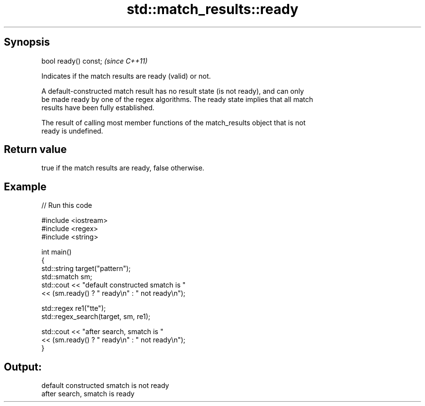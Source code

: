 .TH std::match_results::ready 3 "Apr 19 2014" "1.0.0" "C++ Standard Libary"
.SH Synopsis
   bool ready() const;  \fI(since C++11)\fP

   Indicates if the match results are ready (valid) or not.

   A default-constructed match result has no result state (is not ready), and can only
   be made ready by one of the regex algorithms. The ready state implies that all match
   results have been fully established.

   The result of calling most member functions of the match_results object that is not
   ready is undefined.

.SH Return value

   true if the match results are ready, false otherwise.

.SH Example

   
// Run this code

 #include <iostream>
 #include <regex>
 #include <string>

 int main()
 {
     std::string target("pattern");
     std::smatch sm;
     std::cout << "default constructed smatch is "
               << (sm.ready() ? " ready\\n" : " not ready\\n");

     std::regex re1("tte");
     std::regex_search(target, sm, re1);

     std::cout << "after search, smatch is "
               << (sm.ready() ? " ready\\n" : " not ready\\n");
 }

.SH Output:

 default constructed smatch is  not ready
 after search, smatch is  ready
